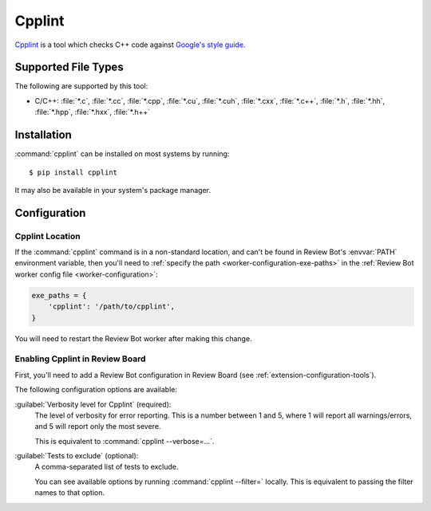 .. _tool-cpplint:

=======
Cpplint
=======

Cpplint_ is a tool which checks C++ code against `Google's style guide`_.


.. _Cpplint: https://github.com/google/styleguide/tree/gh-pages/cpplint
.. _Google's style guide: https://google.github.io/styleguide/cppguide.html


Supported File Types
====================

The following are supported by this tool:

* C/C++: :file:`*.c`, :file:`*.cc`, :file:`*.cpp`, :file:`*.cu`,
  :file:`*.cuh`, :file:`*.cxx`, :file:`*.c++`, :file:`*.h`, :file:`*.hh`,
  :file:`*.hpp`, :file:`*.hxx`, :file:`*.h++`


Installation
============

:command:`cpplint` can be installed on most systems by running::

    $ pip install cpplint

It may also be available in your system's package manager.


Configuration
=============

Cpplint Location
----------------

If the :command:`cpplint` command is in a non-standard location, and can't
be found in Review Bot's :envvar:`PATH` environment variable, then you'll
need to :ref:`specify the path <worker-configuration-exe-paths>` in the
:ref:`Review Bot worker config file <worker-configuration>`:

.. code-block:: python

    exe_paths = {
        'cpplint': '/path/to/cpplint',
    }

You will need to restart the Review Bot worker after making this change.


Enabling Cpplint in Review Board
--------------------------------

First, you'll need to add a Review Bot configuration in Review Board (see
:ref:`extension-configuration-tools`).

The following configuration options are available:

:guilabel:`Verbosity level for Cpplint` (required):
    The level of verbosity for error reporting. This is a number between 1
    and 5, where 1 will report all warnings/errors, and 5 will report only
    the most severe.

    This is equivalent to :command:`cpplint --verbose=...`.

:guilabel:`Tests to exclude` (optional):
    A comma-separated list of tests to exclude.

    You can see available options by running :command:`cpplint --filter=`
    locally. This is equivalent to passing the filter names to that
    option.
